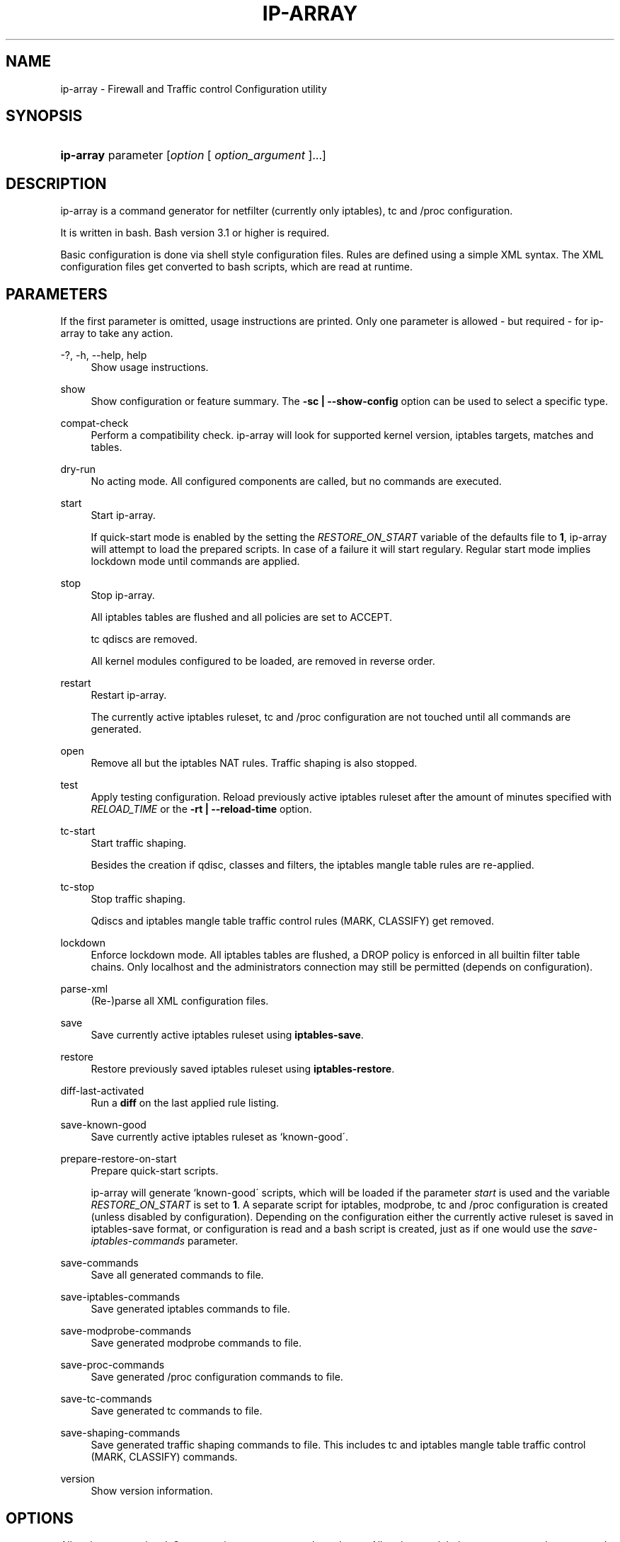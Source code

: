 '\" t
.\"     Title: ip-array
.\"    Author: AllKind <AllKind@BonBon.net>
.\" Generator: DocBook XSL-NS Stylesheets v1.74.3-pre <http://docbook.sf.net/>
.\"      Date: 01/12/2011
.\"    Manual: ip-array 0.80.00
.\"    Source: ip-array 0.80.00
.\"  Language: English
.\"
.TH "IP\-ARRAY" "8" "01/12/2011" "ip-array 0.80.00" "ip\-array 0\&.80\&.00"
.\" -----------------------------------------------------------------
.\" * set default formatting
.\" -----------------------------------------------------------------
.\" disable hyphenation
.nh
.\" disable justification (adjust text to left margin only)
.ad l
.\" -----------------------------------------------------------------
.\" * MAIN CONTENT STARTS HERE *
.\" -----------------------------------------------------------------
.SH "NAME"
ip-array \- Firewall and Traffic control Configuration utility
.SH "SYNOPSIS"
.HP \w'\fBip\-array\fR\ 'u
\fBip\-array\fR parameter [\fIoption\fR\ [\ \fIoption_argument\fR\ ]...]
.SH "DESCRIPTION"
.PP
ip\-array is a command generator for netfilter (currently only iptables), tc and /proc configuration\&.
.PP
It is written in bash\&. Bash version 3\&.1 or higher is required\&.
.PP
Basic configuration is done via shell style configuration files\&. Rules are defined using a simple XML syntax\&. The XML configuration files get converted to bash scripts, which are read at runtime\&.
.SH "PARAMETERS"
.PP
If the first parameter is omitted, usage instructions are printed\&. Only one parameter is allowed \- but required \- for ip\-array to take any action\&.
.PP
.PP
\-?, \-h, \-\-help, help
.RS 4
Show usage instructions\&.
.RE
.PP
show
.RS 4
Show configuration or feature summary\&. The
\fB\-sc | \-\-show\-config\fR
option can be used to select a specific type\&.
.RE
.PP
compat\-check
.RS 4
Perform a compatibility check\&. ip\-array will look for supported kernel version, iptables targets, matches and tables\&.
.RE
.PP
dry\-run
.RS 4
No acting mode\&. All configured components are called, but no commands are executed\&.
.RE
.PP
start
.RS 4
Start ip\-array\&.
.sp
If quick\-start mode is enabled by the setting the
\fIRESTORE_ON_START\fR
variable of the defaults file to
\fB1\fR, ip\-array will attempt to load the prepared scripts\&. In case of a failure it will start regulary\&. Regular start mode implies lockdown mode until commands are applied\&.
.RE
.PP
stop
.RS 4
Stop ip\-array\&.
.sp
All iptables tables are flushed and all policies are set to ACCEPT\&.
.sp
tc qdiscs are removed\&.
.sp
All kernel modules configured to be loaded, are removed in reverse order\&.
.RE
.PP
restart
.RS 4
Restart ip\-array\&.
.sp
The currently active iptables ruleset, tc and /proc configuration are not touched until all commands are generated\&.
.RE
.PP
open
.RS 4
Remove all but the iptables NAT rules\&. Traffic shaping is also stopped\&.
.RE
.PP
test
.RS 4
Apply testing configuration\&. Reload previously active iptables ruleset after the amount of minutes specified with
\fIRELOAD_TIME\fR
or the
\fB\-rt | \-\-reload\-time\fR
option\&.
.RE
.PP
tc\-start
.RS 4
Start traffic shaping\&.
.sp
Besides the creation if qdisc, classes and filters, the iptables mangle table rules are re\-applied\&.
.RE
.PP
tc\-stop
.RS 4
Stop traffic shaping\&.
.sp
Qdiscs and iptables mangle table traffic control rules (MARK, CLASSIFY) get removed\&.
.RE
.PP
lockdown
.RS 4
Enforce lockdown mode\&. All iptables tables are flushed, a DROP policy is enforced in all builtin filter table chains\&. Only localhost and the administrators connection may still be permitted (depends on configuration)\&.
.RE
.PP
parse\-xml
.RS 4
(Re\-)parse all XML configuration files\&.
.RE
.PP
save
.RS 4
Save currently active iptables ruleset using
\fBiptables\-save\fR\&.
.RE
.PP
restore
.RS 4
Restore previously saved iptables ruleset using
\fBiptables\-restore\fR\&.
.RE
.PP
diff\-last\-activated
.RS 4
Run a
\fBdiff\fR
on the last applied rule listing\&.
.RE
.PP
save\-known\-good
.RS 4
Save currently active iptables ruleset as `known\-good\'\&.
.RE
.PP
prepare\-restore\-on\-start
.RS 4
Prepare quick\-start scripts\&.
.sp
ip\-array will generate `known\-good\' scripts, which will be loaded if the parameter
\fIstart\fR
is used and the variable
\fIRESTORE_ON_START\fR
is set to
\fB1\fR\&. A separate script for iptables, modprobe, tc and /proc configuration is created (unless disabled by configuration)\&. Depending on the configuration either the currently active ruleset is saved in iptables\-save format, or configuration is read and a bash script is created, just as if one would use the
\fIsave\-iptables\-commands\fR
parameter\&.
.RE
.PP
save\-commands
.RS 4
Save all generated commands to file\&.
.RE
.PP
save\-iptables\-commands
.RS 4
Save generated iptables commands to file\&.
.RE
.PP
save\-modprobe\-commands
.RS 4
Save generated modprobe commands to file\&.
.RE
.PP
save\-proc\-commands
.RS 4
Save generated /proc configuration commands to file\&.
.RE
.PP
save\-tc\-commands
.RS 4
Save generated tc commands to file\&.
.RE
.PP
save\-shaping\-commands
.RS 4
Save generated traffic shaping commands to file\&. This includes tc and iptables mangle table traffic control (MARK, CLASSIFY) commands\&.
.RE
.PP
version
.RS 4
Show version information\&.
.RE
.SH "OPTIONS"
.PP
All options are optional\&. Some require an argument, others do not\&. All options and their arguments must be separated by blank(s)\&. If an option can be used more than once, it is mentioned explicitly\&.
.PP
.PP
\-PF, \-\-public\-functions \fB[\fR\fB\fIfunction_name\fR\fR\fB]\fR
.RS 4
Show list of public functions\&. Or show usage instructions if
\fIfunction_name\fR
is given as option argument\&. This option is only available with the
\fB\-? | \-h | \-\-help | help\fR
parameter\&.
.RE
.PP
\-ct, \-\-ipt\-counters
.RS 4
Save/restore counters, when using the
\fIsave\fR, or
\fIrestore\fR
parameter\&.
.RE
.PP
\-na, \-\-no\-autosave
.RS 4
Do not automatically save/restore the iptables ruleset on error\&. This option is only available with the following parameters:
\fBrestart | open | tc\-start\fR\&.
.RE
.PP
\-nc, \-\-no\-compat\-check
.RS 4
Do not perform compatibility check\&. No checking for existence of netfilter extensions, targets, raw, rawpost and security table is done\&. Instead their presence is assumed\&.
.RE
.PP
\-nd, \-\-no\-diff
.RS 4
Do not save an iptables rule listing for later difference checks with the
\fIdiff\-last\-activated\fR
parameter, when applying a new ruleset\&.
.RE
.PP
\-ni, \-\-no\-iface\-check
.RS 4
Do not check for existence of interfaces\&.
.RE
.PP
\-nm, \-\-no\-modprobe
.RS 4
Do not perform probing/removing of modules\&.
.RE
.PP
\-np, \-\-no\-proc
.RS 4
Do not set /proc configuration\&.
.RE
.PP
\-p, \-\-parse\-xml
.RS 4
Parse all XML configuration files and create the bash scripts, which will be executed at runtime\&.
.RE
.PP
\-pb, \-\-parse\-ruleblocks
.RS 4
(Re\-)parse XML rule\-blocks\&.
.RE
.PP
\-pr, \-\-parse\-rulefiles
.RS 4
(Re\-)parse XML rule files\&.
.RE
.PP
\-pt, \-\-parse\-templates
.RS 4
(Re\-)parse XML templates\&.
.RE
.PP
\-bd, \-\-base\-dir \fB \fR\fB\fIdirectory\fR\fR\fB \fR
.RS 4
Base directory to use\&. Overrides the configuration variable
\fIBASE_DIR\fR
from the defaults file\&.
.RE
.PP
\-c, \-\-config\-file \fB \fR\fB\fIfile\fR\fR\fB \fR
.RS 4
Main configuration file to use\&. Overrides the configuration variable
\fICONFIG\fR
from the defaults file\&. Defaults to
\fBip\-array\&.conf\fR
if unset\&.
.RE
.PP
\-d, \-\-defaults\-file \fB \fR\fB\fI/PATH/file\fR\fR\fB \fR
.RS 4
Defaults file to use\&. This option is mandatory if ip\-array is not launched from the init script\&. Overrides the configuration variable
\fIDEFAULTS_FILE\fR
from the init script\&.
.RE
.PP
\-e, \-\-exe\-dir \fB \fR\fB\fIdirectory\fR\fR\fB \fR
.RS 4
Executable directory to use\&. This option is mandatory if ip\-array is not launched from the init script\&. Overrides the configuration variable
\fIBIN_DIR\fR
from the defaults file\&.
.RE
.PP
\-l, \-\-lib\-dir \fB \fR\fB\fIdirectory\fR\fR\fB \fR
.RS 4
Library directory to use\&. Overrides the configuration variable
\fILIB_DIR\fR
from the defaults file\&.
.RE
.PP
\-o, \-\-set\-option \fB \fR\fB\fIassignment\fR\fR\fB \fR
.RS 4
Set (override) a configuration option\&. The
\fIassignment\fR
has to be a valid bash assignment in the format:
\fIword\fR=\fIvalue\fR\&. Multiple use of this option is supported\&. Only options of the main configuration file can be set\&. The
\fIENABLE_COLORS\fR
variable is an exception\&.
.RE
.PP
\-gf, \-\-gen\-format \fB \fR\fB\fItype\fR\fR\fB \fR
.RS 4
Save iptables commands in the specified format\&. Avalailable formats are:
\fBcmd\fR
and
\fBipt\fR\&.
\fBcmd\fR
saves the generated iptables commands as shell script\&.
\fBipt\fR
saves them in iptables\-save format\&. Defaults to
\fBcmd\fR
if unset\&.
.RE
.PP
\-rt, \-\-reload\-time \fB \fR\fB\fI1\-n\fR\fR\fB \fR
.RS 4
Reload time in minutes\&. This option is only available with the
\fItest\fR
parameter\&. Overrides the configuration variable
\fIRELOAD_TIME\fR
from the defaults file\&.
.RE
.PP
\-s, \-\-save\-file \fB \fR\fB\fIfile\fR\fR\fB \fR
.RS 4
Use this
\fIfile\fR, when using one of these parameters:
\fB save | restore | diff\-last\-activated | save\-commands | save\-iptables\-commands | save\-modprobe\-commands | save\-proc\-commands | save\-tc\-commands | save\-shaping\-commands\fR\&. Overrides the configuration variable
\fISAVE_FILE\fR,
\fIDIFF_FILE\fR, or
\fIRULESETFILE\fR
(depending on what parameter is used) from the defaults file\&.
.RE
.PP
\-sc, \-\-show\-config [\fB \fR\fB\fItype\fR\fR\fB \fR]
.RS 4
Show configuration or feature summary of specified type\&. Avalailable types are: all, main (which is the default), defaults, targets, matches, ruleblocks, templates\&. Multiple use of this option is supported\&.
.RE
.PP
\-sv, \-\-syslog\-verbose \fB \fR\fB\fI0\-6\fR\fR\fB \fR
.RS 4
Set syslog verbosity\&. Set to a value of
\fB0\fR, only error messages are sent to syslog\&. Defaults to
\fB1\fR
if unset\&.
.RE
.PP
\-v, \-\-verbose \fB \fR\fB\fI0\-9\fR\fR\fB \fR
.RS 4
Set output verbosity\&. A value of
\fB0\fR
disables output\&. The values
\fB8\fR
and
\fB9\fR
enable debugging output (using
\fBset \-x\fR
and
\fBset \-vx\fR)\&. Defaults to
\fB6\fR
if unset\&.
.RE
.SH "ENVIRONMENT"
.PP
If the environment variable
\fIDEBUG_INFO\fR
is set, additional debugging information is displayed\&. If in addition the output verbosity is set to
\fB8\fR
or higher, a debugging
\fIPS4\fR
is set\&.
.SH "EXIT STATUS"
.PP
.PP
0
.RS 4
Success
.RE
.PP
1
.RS 4
Undetermined error\&.
.RE
.PP
3
.RS 4
Usage error\&.
.RE
.PP
111
.RS 4
Requested item (file, folder) does not exist error\&.
.RE
.PP
112
.RS 4
Item (configuration variable) not defined error\&.
.RE
.PP
113
.RS 4
Failed loading item (script, program) error\&.
.RE
.PP
114
.RS 4
General fail condition error\&.
.RE
.PP
115
.RS 4
Configuration error\&.
.RE
.SH "FILES"
.PP

/usr/bin/ip\-array
.SH "SEE ALSO"
.PP

\fBip-array_defaults.conf\fR(8),
\fBip-array.conf\fR(8),
\fBip-array_ruleblocks\fR(5),
\fBip-array_rulefiles\fR(5),
\fBip-array_templates\fR(5)
.PP

\fBiptables\fR(8),
\fBiptables-save\fR(8),
\fBiptables-restore\fR(8),
\fBtc\fR(8),
\fBtc-htb\fR(8),
\fBtc-sfq\fR(8)
.SH "AUTHOR"
.PP
\fBAllKind\fR <\&AllKind@BonBon\&.net\&>
.RS 4
Some guy infront of a screen\&.
.RE
.RS 4
Thanks go to the open source community\&.
.RE
